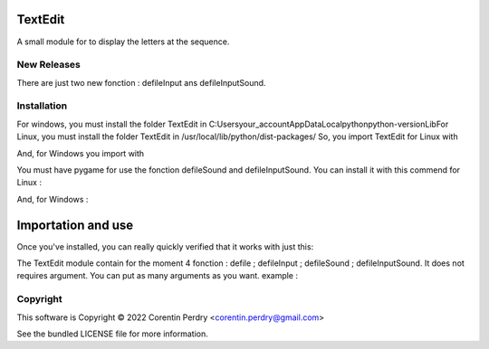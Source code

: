 TextEdit
========
A small module for to display the letters at the sequence.  

New Releases
-------------
There are just two new fonction : defileInput ans defileInputSound. 

Installation
------------
For windows, you must install the folder TextEdit in C:\Users\your_account\AppData\Local\python\python-version\Lib\  
For Linux, you must install the folder TextEdit in /usr/local/lib/python/dist-packages/  
So, you import TextEdit for Linux with  


.. code-block:: bash  
        pip3 TextEdit  
        
        
And, for Windows you import with 


.. code-block:: bash  
        py -m pip install TextEdit
        
        
You must have pygame for use the fonction defileSound and defileInputSound.  
You can install it with this commend for Linux :  


.. code-block:: bash
        pip3 install pygame
And, for Windows :  


.. code-block:: bash
        py -m pip install pygame
        

Importation and use
===================
Once you've installed, you can really quickly verified that it works with just this:  


.. code-block:: python
        >>> import TextEdit
        >>> TextEdit.defile ("Hello world")
        

The TextEdit module contain for the moment 4 fonction : defile ; defileInput ; defileSound ; defileInputSound.
It does not requires argument.  
You can put as many arguments as you want.  
example :  


.. code-block:: python
        TextEdit.defile ("Hello world",a,"Goodbye world")
        

Copyright
-----------
This software is Copyright © 2022 Corentin Perdry <corentin.perdry@gmail.com>  

See the bundled LICENSE file for more information.
